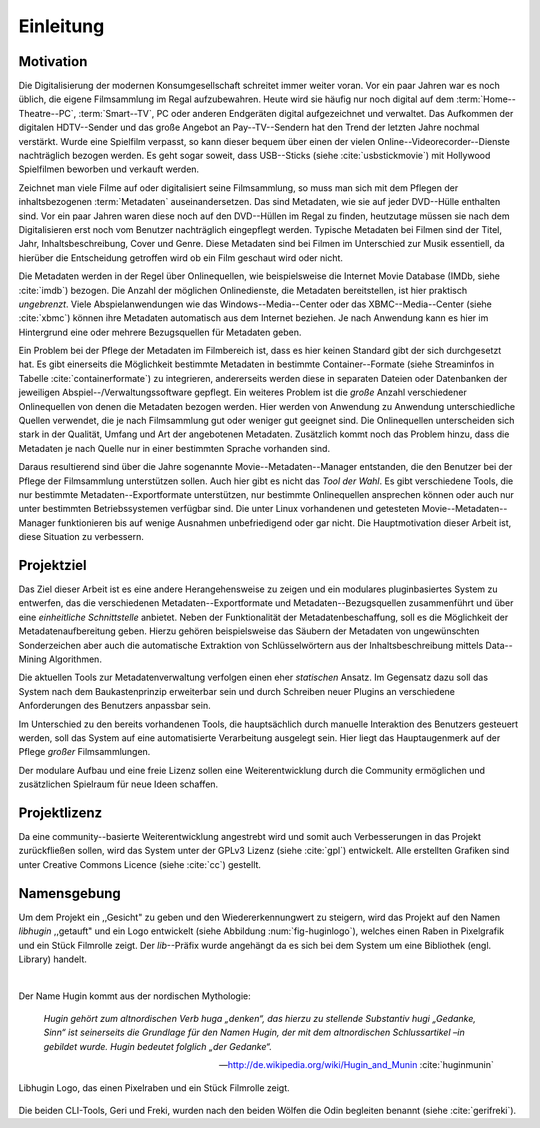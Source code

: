 ##########
Einleitung
##########

Motivation
==========

Die Digitalisierung der modernen Konsumgesellschaft schreitet immer weiter
voran. Vor ein paar Jahren war es noch üblich, die eigene Filmsammlung im
Regal aufzubewahren. Heute wird sie häufig nur noch digital auf dem
:term:`Home--Theatre--PC`, :term:`Smart--TV`, PC oder anderen Endgeräten digital
aufgezeichnet und verwaltet. Das Aufkommen der digitalen HDTV--Sender und das
große Angebot an Pay--TV--Sendern hat den Trend der letzten Jahre nochmal
verstärkt. Wurde eine Spielfilm verpasst, so kann dieser bequem über
einen der vielen Online--Videorecorder--Dienste nachträglich bezogen werden. Es
geht sogar soweit, dass USB--Sticks (siehe :cite:`usbstickmovie`) mit Hollywood
Spielfilmen beworben und verkauft werden.

Zeichnet man viele Filme auf oder digitalisiert seine Filmsammlung, so muss man
sich mit dem Pflegen der inhaltsbezogenen :term:`Metadaten` auseinandersetzen.
Das sind Metadaten, wie sie auf jeder DVD--Hülle enthalten sind. Vor ein paar
Jahren waren diese noch auf den DVD--Hüllen im Regal zu finden, heutzutage
müssen sie nach dem Digitalisieren erst noch vom Benutzer nachträglich
eingepflegt werden.  Typische Metadaten bei Filmen sind der Titel, Jahr,
Inhaltsbeschreibung, Cover und Genre.  Diese Metadaten sind bei Filmen im
Unterschied zur Musik essentiell, da hierüber die Entscheidung getroffen wird ob
ein Film geschaut wird oder nicht.

Die Metadaten werden in der Regel über Onlinequellen, wie beispielsweise die
Internet Movie Database (IMDb, siehe :cite:`imdb`) bezogen. Die Anzahl der
möglichen Onlinedienste, die Metadaten bereitstellen, ist hier praktisch
*ungebrenzt*. Viele Abspielanwendungen wie das Windows--Media--Center oder das
XBMC--Media--Center (siehe :cite:`xbmc`) können ihre Metadaten automatisch
aus dem Internet beziehen. Je nach Anwendung kann es hier im Hintergrund eine
oder mehrere Bezugsquellen für Metadaten geben.

Ein Problem bei der Pflege der Metadaten im Filmbereich ist, dass es hier
keinen Standard gibt der sich durchgesetzt hat. Es gibt einerseits die
Möglichkeit bestimmte Metadaten in bestimmte Container--Formate (siehe
Streaminfos in Tabelle :cite:`containerformate`) zu integrieren, andererseits
werden diese in separaten Dateien oder Datenbanken der jeweiligen
Abspiel--/Verwaltungssoftware gepflegt. Ein weiteres Problem ist die *große*
Anzahl verschiedener Onlinequellen von denen die Metadaten bezogen werden. Hier
werden von Anwendung zu Anwendung unterschiedliche Quellen verwendet, die je
nach Filmsammlung gut oder weniger gut geeignet sind. Die Onlinequellen
unterscheiden sich stark in der Qualität, Umfang und Art der angebotenen
Metadaten. Zusätzlich kommt noch das Problem hinzu, dass die Metadaten je nach
Quelle nur in einer bestimmten Sprache vorhanden sind.

Daraus resultierend sind über die Jahre sogenannte Movie--Metadaten--Manager
entstanden, die den Benutzer bei der Pflege der Filmsammlung unterstützen
sollen. Auch hier gibt es nicht das *Tool der Wahl*. Es gibt verschiedene
Tools, die nur bestimmte Metadaten--Exportformate unterstützen, nur bestimmte
Onlinequellen ansprechen können oder auch nur unter bestimmten Betriebssystemen
verfügbar sind. Die unter Linux vorhandenen und getesteten
Movie--Metadaten--Manager funktionieren bis auf wenige Ausnahmen unbefriedigend
oder gar nicht. Die Hauptmotivation dieser Arbeit ist, diese Situation zu
verbessern.

Projektziel
===========

Das Ziel dieser Arbeit ist es eine andere Herangehensweise zu zeigen und ein
modulares pluginbasiertes System zu entwerfen, das die verschiedenen
Metadaten--Exportformate und Metadaten--Bezugsquellen zusammenführt und über
eine *einheitliche Schnittstelle* anbietet. Neben der Funktionalität der
Metadatenbeschaffung, soll es die Möglichkeit der Metadatenaufbereitung geben.
Hierzu gehören beispielsweise das Säubern der Metadaten von ungewünschten
Sonderzeichen aber auch die automatische Extraktion von Schlüsselwörtern aus der
Inhaltsbeschreibung mittels Data--Mining Algorithmen.

Die aktuellen Tools zur Metadatenverwaltung verfolgen einen eher *statischen*
Ansatz.  Im Gegensatz dazu soll das System nach dem Baukastenprinzip erweiterbar
sein und durch Schreiben neuer Plugins an verschiedene Anforderungen des
Benutzers anpassbar sein.

Im Unterschied zu den bereits vorhandenen Tools, die hauptsächlich durch
manuelle Interaktion des Benutzers gesteuert werden, soll das System auf eine
automatisierte Verarbeitung ausgelegt sein. Hier liegt das Hauptaugenmerk auf
der Pflege *großer* Filmsammlungen.

Der modulare Aufbau und eine freie Lizenz sollen eine Weiterentwicklung durch
die Community ermöglichen und zusätzlichen Spielraum für neue Ideen schaffen.

Projektlizenz
=============

Da eine community--basierte Weiterentwicklung angestrebt wird und somit auch
Verbesserungen in das Projekt zurückfließen sollen, wird das System unter
der GPLv3 Lizenz (siehe :cite:`gpl`) entwickelt. Alle erstellten Grafiken sind
unter Creative Commons Licence (siehe :cite:`cc`) gestellt.

Namensgebung
============

Um dem Projekt ein ,,Gesicht" zu geben und den Wiedererkennungwert zu steigern,
wird das Projekt auf den Namen *libhugin* ,,getauft" und ein Logo entwickelt
(siehe Abbildung :num:`fig-huginlogo`), welches einen Raben in Pixelgrafik und
ein Stück Filmrolle zeigt. Der *lib*--Präfix wurde angehängt da es sich bei dem
System um eine Bibliothek (engl. Library) handelt.

|

Der Name Hugin kommt aus der nordischen Mythologie:

.. epigraph::

    *Hugin gehört zum altnordischen Verb huga „denken“, das hierzu zu stellende*
    *Substantiv hugi „Gedanke, Sinn“ ist seinerseits die Grundlage für den Namen*
    *Hugin, der mit dem altnordischen Schlussartikel –in gebildet wurde. Hugin*
    *bedeutet folglich „der Gedanke“.*

    -- http://de.wikipedia.org/wiki/Hugin_and_Munin :cite:`huginmunin`


.. _fig-huginlogo:

.. figure:: fig/hugin.png
    :alt: Libhugin Logo, das einen Pixelraben und ein Stück Filmrolle zeigt.
    :width: 30%
    :align: center

    Libhugin Logo, das einen Pixelraben und ein Stück Filmrolle zeigt.


Die beiden CLI-Tools, Geri und Freki, wurden nach den beiden Wölfen die Odin
begleiten benannt (siehe :cite:`gerifreki`).
